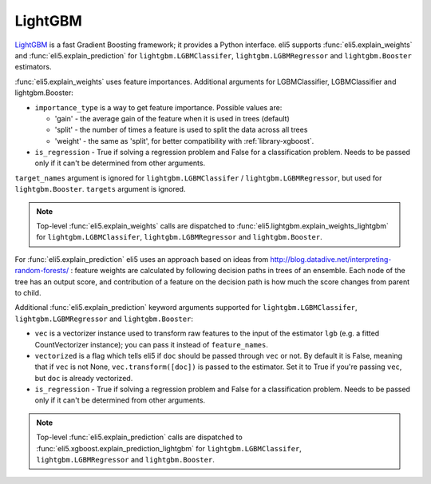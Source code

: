 .. _library-lightgbm:

LightGBM
========

LightGBM_ is a fast Gradient Boosting framework; it provides a Python
interface. eli5 supports :func:`eli5.explain_weights`
and :func:`eli5.explain_prediction` for ``lightgbm.LGBMClassifer``, ``lightgbm.LGBMRegressor`` and ``lightgbm.Booster``  estimators. 

.. _LightGBM: https://github.com/Microsoft/LightGBM

:func:`eli5.explain_weights` uses feature importances. Additional
arguments for LGBMClassifier, LGBMClassifier and lightgbm.Booster:

* ``importance_type`` is a way to get feature importance. Possible values are:

  - 'gain' - the average gain of the feature when it is used in trees
    (default)
  - 'split' - the number of times a feature is used to split the data
    across all trees
  - 'weight' - the same as 'split', for better compatibility with
    :ref:`library-xgboost`.

* ``is_regression`` - True if solving a regression problem
  and False for a classification problem.
  Needs to be passed only if it can't be determined from other arguments.

``target_names`` argument is ignored for
``lightgbm.LGBMClassifer`` / ``lightgbm.LGBMRegressor``,
but used for ``lightgbm.Booster``.
``targets`` argument is ignored.

.. note::
    Top-level :func:`eli5.explain_weights` calls are dispatched
    to :func:`eli5.lightgbm.explain_weights_lightgbm` for
    ``lightgbm.LGBMClassifer``, ``lightgbm.LGBMRegressor``
    and ``lightgbm.Booster``.

For :func:`eli5.explain_prediction` eli5 uses an approach based on ideas from
http://blog.datadive.net/interpreting-random-forests/ :
feature weights are calculated by following decision paths in trees
of an ensemble. Each node of the tree has an output score, and
contribution of a feature on the decision path is how much the score changes
from parent to child.

Additional :func:`eli5.explain_prediction` keyword arguments supported
for ``lightgbm.LGBMClassifer``, ``lightgbm.LGBMRegressor`` and ``lightgbm.Booster``:

* ``vec`` is a vectorizer instance used to transform
  raw features to the input of the estimator ``lgb``
  (e.g. a fitted CountVectorizer instance); you can pass it
  instead of ``feature_names``.

* ``vectorized`` is a flag which tells eli5 if ``doc`` should be
  passed through ``vec`` or not. By default it is False, meaning that
  if ``vec`` is not None, ``vec.transform([doc])`` is passed to the
  estimator. Set it to True if you're passing ``vec``,
  but ``doc`` is already vectorized.

* ``is_regression`` - True if solving a regression problem
  and False for a classification problem.
  Needs to be passed only if it can't be determined from other arguments.

.. note::
    Top-level :func:`eli5.explain_prediction` calls are dispatched
    to :func:`eli5.xgboost.explain_prediction_lightgbm` for
    ``lightgbm.LGBMClassifer``, ``lightgbm.LGBMRegressor`` and ``lightgbm.Booster``.

